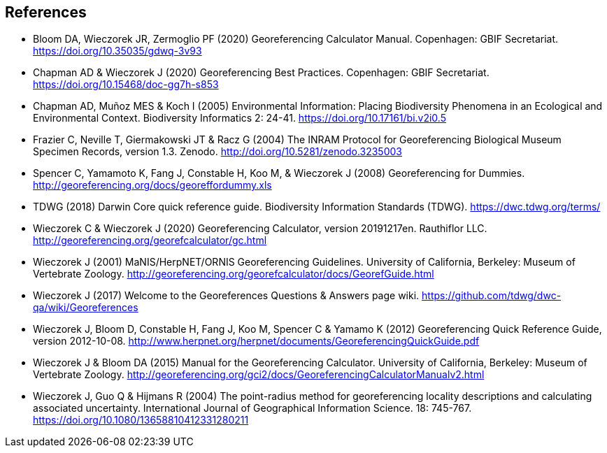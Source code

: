 [bibliography]
== References

- Bloom DA, Wieczorek JR, Zermoglio PF (2020) Georeferencing Calculator Manual. Copenhagen: GBIF Secretariat. https://doi.org/10.35035/gdwq-3v93

- Chapman AD & Wieczorek J (2020) Georeferencing Best Practices. Copenhagen: GBIF Secretariat. https://doi.org/10.15468/doc-gg7h-s853

- Chapman AD, Muñoz MES & Koch I (2005) Environmental Information: Placing Biodiversity Phenomena in an Ecological and Environmental Context. Biodiversity Informatics 2: 24-41. https://doi.org/10.17161/bi.v2i0.5

- Frazier C, Neville T, Giermakowski JT & Racz G (2004) The INRAM Protocol for Georeferencing Biological Museum Specimen Records, version 1.3. Zenodo. http://doi.org/10.5281/zenodo.3235003

- Spencer C, Yamamoto K, Fang J, Constable H, Koo M, & Wieczorek J (2008) Georeferencing for Dummies. http://georeferencing.org/docs/georeffordummy.xls

- TDWG (2018) Darwin Core quick reference guide. Biodiversity Information Standards (TDWG). https://dwc.tdwg.org/terms/

- Wieczorek C & Wieczorek J (2020) Georeferencing Calculator, version 20191217en. Rauthiflor LLC. http://georeferencing.org/georefcalculator/gc.html

- Wieczorek J (2001) MaNIS/HerpNET/ORNIS Georeferencing Guidelines. University of California, Berkeley: Museum of Vertebrate Zoology. http://georeferencing.org/georefcalculator/docs/GeorefGuide.html

- Wieczorek J (2017) Welcome to the Georeferences Questions & Answers page wiki. https://github.com/tdwg/dwc-qa/wiki/Georeferences

- Wieczorek J, Bloom D, Constable H, Fang J, Koo M, Spencer C & Yamamo K (2012) Georeferencing Quick Reference Guide, version 2012-10-08. http://www.herpnet.org/herpnet/documents/GeoreferencingQuickGuide.pdf

- Wieczorek J & Bloom DA (2015) Manual for the Georeferencing Calculator. University of California, Berkeley: Museum of Vertebrate Zoology. http://georeferencing.org/gci2/docs/GeoreferencingCalculatorManualv2.html

- Wieczorek J, Guo Q & Hijmans R (2004) The point-radius method for georeferencing locality descriptions and calculating associated uncertainty. International Journal of Geographical Information Science. 18: 745-767. https://doi.org/10.1080/13658810412331280211

<<<
